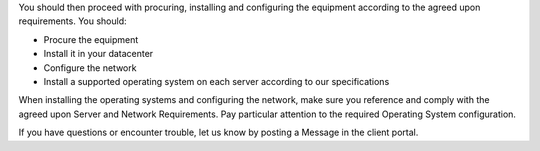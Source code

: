 .. The contents of this file may be included in multiple topics.
.. This file should not be changed in a way that hinders its ability to appear in multiple documentation sets.

You should then proceed with procuring, installing and configuring the equipment according to the agreed upon requirements. You should:

* Procure the equipment
* Install it in your datacenter
* Configure the network
* Install a supported operating system on each server according to our specifications

When installing the operating systems and configuring the network, make sure you reference and comply with the agreed upon Server and Network Requirements. Pay particular attention to the required Operating System configuration.

If you have questions or encounter trouble, let us know by posting a Message in the client portal.


